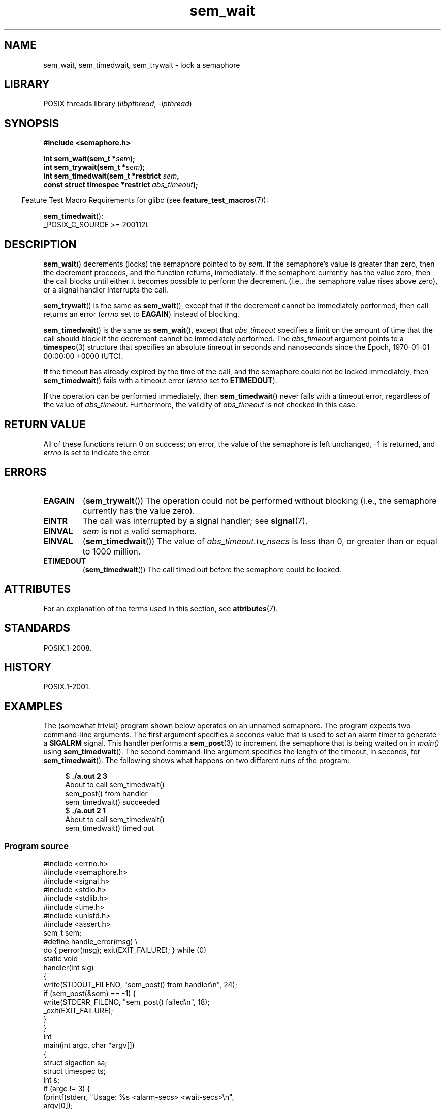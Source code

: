 '\" t
.\" Copyright (C) 2006 Michael Kerrisk <mtk.manpages@gmail.com>
.\"
.\" SPDX-License-Identifier: Linux-man-pages-copyleft
.\"
.TH sem_wait 3 (date) "Linux man-pages (unreleased)"
.SH NAME
sem_wait, sem_timedwait, sem_trywait \- lock a semaphore
.SH LIBRARY
POSIX threads library
.RI ( libpthread ,\~ \-lpthread )
.SH SYNOPSIS
.nf
.B #include <semaphore.h>
.P
.BI "int sem_wait(sem_t *" sem );
.BI "int sem_trywait(sem_t *" sem );
.BI "int sem_timedwait(sem_t *restrict " sem ,
.BI "                  const struct timespec *restrict " abs_timeout );
.fi
.P
.RS -4
Feature Test Macro Requirements for glibc (see
.BR feature_test_macros (7)):
.RE
.P
.BR sem_timedwait ():
.nf
    _POSIX_C_SOURCE >= 200112L
.fi
.SH DESCRIPTION
.BR sem_wait ()
decrements (locks) the semaphore pointed to by
.IR sem .
If the semaphore's value is greater than zero,
then the decrement proceeds, and the function returns, immediately.
If the semaphore currently has the value zero,
then the call blocks until either it becomes possible to perform
the decrement (i.e., the semaphore value rises above zero),
or a signal handler interrupts the call.
.P
.BR sem_trywait ()
is the same as
.BR sem_wait (),
except that if the decrement cannot be immediately performed,
then call returns an error
.RI ( errno
set to
.BR EAGAIN )
instead of blocking.
.P
.BR sem_timedwait ()
is the same as
.BR sem_wait (),
except that
.I abs_timeout
specifies a limit on the amount of time that the call
should block if the decrement cannot be immediately performed.
The
.I abs_timeout
argument points to a
.BR timespec (3)
structure that specifies an absolute timeout
in seconds and nanoseconds since the Epoch, 1970-01-01 00:00:00 +0000 (UTC).
.P
If the timeout has already expired by the time of the call,
and the semaphore could not be locked immediately,
then
.BR sem_timedwait ()
fails with a timeout error
.RI ( errno
set to
.BR ETIMEDOUT ).
.P
If the operation can be performed immediately, then
.BR sem_timedwait ()
never fails with a timeout error, regardless of the value of
.IR abs_timeout .
Furthermore, the validity of
.I abs_timeout
is not checked in this case.
.SH RETURN VALUE
All of these functions return 0 on success;
on error, the value of the semaphore is left unchanged,
\-1 is returned, and
.I errno
is set to indicate the error.
.SH ERRORS
.TP
.B EAGAIN
.RB ( sem_trywait ())
The operation could not be performed without blocking (i.e., the
semaphore currently has the value zero).
.TP
.B EINTR
The call was interrupted by a signal handler; see
.BR signal (7).
.TP
.B EINVAL
.I sem
is not a valid semaphore.
.TP
.B EINVAL
.RB ( sem_timedwait ())
The value of
.I abs_timeout.tv_nsecs
is less than 0, or greater than or equal to 1000 million.
.TP
.B ETIMEDOUT
.RB ( sem_timedwait ())
The call timed out before the semaphore could be locked.
.\" POSIX.1-2001 also allows EDEADLK -- "A deadlock condition
.\" was detected", but this does not occur on Linux(?).
.SH ATTRIBUTES
For an explanation of the terms used in this section, see
.BR attributes (7).
.TS
allbox;
lbx lb lb
l l l.
Interface	Attribute	Value
T{
.na
.nh
.BR sem_wait (),
.BR sem_trywait (),
.BR sem_timedwait ()
T}	Thread safety	MT-Safe
.TE
.SH STANDARDS
POSIX.1-2008.
.SH HISTORY
POSIX.1-2001.
.SH EXAMPLES
The (somewhat trivial) program shown below operates on an
unnamed semaphore.
The program expects two command-line arguments.
The first argument specifies a seconds value that is used to
set an alarm timer to generate a
.B SIGALRM
signal.
This handler performs a
.BR sem_post (3)
to increment the semaphore that is being waited on in
.I main()
using
.BR sem_timedwait ().
The second command-line argument specifies the length
of the timeout, in seconds, for
.BR sem_timedwait ().
The following shows what happens on two different runs of the program:
.P
.in +4n
.EX
.RB "$" " ./a.out 2 3"
About to call sem_timedwait()
sem_post() from handler
sem_timedwait() succeeded
.RB "$" " ./a.out 2 1"
About to call sem_timedwait()
sem_timedwait() timed out
.EE
.in
.SS Program source
\&
.\" SRC BEGIN (sem_wait.c)
.EX
#include <errno.h>
#include <semaphore.h>
#include <signal.h>
#include <stdio.h>
#include <stdlib.h>
#include <time.h>
#include <unistd.h>
\&
#include <assert.h>
\&
sem_t sem;
\&
#define handle_error(msg) \[rs]
    do { perror(msg); exit(EXIT_FAILURE); } while (0)
\&
static void
handler(int sig)
{
    write(STDOUT_FILENO, "sem_post() from handler\[rs]n", 24);
    if (sem_post(&sem) == \-1) {
        write(STDERR_FILENO, "sem_post() failed\[rs]n", 18);
        _exit(EXIT_FAILURE);
    }
}
\&
int
main(int argc, char *argv[])
{
    struct sigaction sa;
    struct timespec ts;
    int s;
\&
    if (argc != 3) {
        fprintf(stderr, "Usage: %s <alarm\-secs> <wait\-secs>\[rs]n",
                argv[0]);
        exit(EXIT_FAILURE);
    }
\&
    if (sem_init(&sem, 0, 0) == \-1)
        handle_error("sem_init");
\&
    /* Establish SIGALRM handler; set alarm timer using argv[1]. */
\&
    sa.sa_handler = handler;
    sigemptyset(&sa.sa_mask);
    sa.sa_flags = 0;
    if (sigaction(SIGALRM, &sa, NULL) == \-1)
        handle_error("sigaction");
\&
    alarm(atoi(argv[1]));
\&
    /* Calculate relative interval as current time plus
       number of seconds given argv[2]. */
\&
    if (clock_gettime(CLOCK_REALTIME, &ts) == \-1)
        handle_error("clock_gettime");
\&
    ts.tv_sec += atoi(argv[2]);
\&
    printf("%s() about to call sem_timedwait()\[rs]n", __func__);
    while ((s = sem_timedwait(&sem, &ts)) == \-1 && errno == EINTR)
        continue;       /* Restart if interrupted by handler. */
\&
    /* Check what happened. */
\&
    if (s == \-1) {
        if (errno == ETIMEDOUT)
            printf("sem_timedwait() timed out\[rs]n");
        else
            perror("sem_timedwait");
    } else
        printf("sem_timedwait() succeeded\[rs]n");
\&
    exit((s == 0) ? EXIT_SUCCESS : EXIT_FAILURE);
}
.EE
.\" SRC END
.SH SEE ALSO
.BR clock_gettime (2),
.BR sem_getvalue (3),
.BR sem_post (3),
.BR timespec (3),
.BR sem_overview (7),
.BR time (7)

